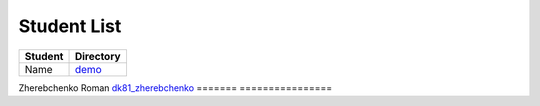 Student List
############

=======  ================
Student  Directory
=======  ================
Name     `demo </demo>`_
=======  ================
Zherebchenko Roman  `dk81_zherebchenko </dk81_zherebchenko>`_
=======  ================
 

